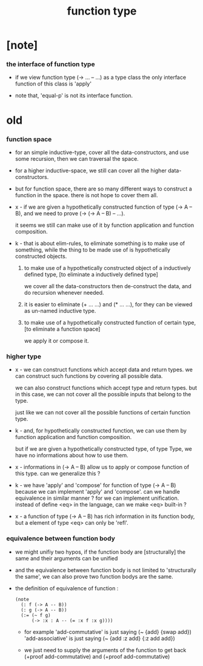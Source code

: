 #+title: function type

* [note]

*** the interface of function type

    - if we view function type (-> ... -- ...) as a type class
      the only interface function of this class is 'apply'

    - note that, 'equal-p' is not its interface function.

* old

*** function space

    - for an simple inductive-type,
      cover all the data-constructors,
      and use some recursion,
      then we can traversal the space.

    - for a higher inductive-space,
      we still can cover
      all the higher data-constructors.

    - but for function space,
      there are so many different ways
      to construct a function in the space.
      there is not hope to cover them all.

    - x -
      if we are given a hypothetically constructed function
      of type (-> A -- B),
      and we need to prove (-> (-> A -- B) -- ...).

      it seems we still can make use of it
      by function application and function composition.

    - k -
      that is about elim-rules,
      to eliminate something is to make use of something,
      while the thing to be made use of
      is hypothetically constructed objects.

      1. to make use of a hypothetically constructed object
         of a inductively defined type,
         [to eliminate a inductively defined type]

         we cover all the data-constructors
         then de-construct the data,
         and do recursion whenever needed.

      2. it is easier to eliminate (+ ... ...) and (* ... ...),
         for they can be viewed as un-named inductive type.

      3. to make use of a hypothetically constructed function
         of certain type,
         [to eliminate a function space]

         we apply it or compose it.

*** higher type

    - x -
      we can construct functions
      which accept data and return types.
      we can construct such functions
      by covering all possible data.

      we can also construct functions
      which accept type and return types.
      but in this case,
      we can not cover all the possible inputs
      that belong to the type.

      just like we can not cover all the possible
      functions of certain function type.

    - k -
      and, for hypothetically constructed function,
      we can use them by function application
      and function composition.

      but if we are given a hypothetically constructed type,
      of type Type,
      we have no informations about how to use them.

    - x -
      informations in (-> A -- B) allow us
      to apply or compose function of this type.
      can we generalize this ?

    - k -
      we have 'apply' and 'compose' for function of type (-> A -- B)
      because we can implement 'apply' and 'compose'.
      can we handle equivalence in similar manner ?
      for we can implement unification.
      instead of define <eq> in the language,
      can we make <eq> built-in ?

    - x -
      a function of type (-> A -- B)
      has rich information in its function body,
      but a element of type <eq> can only be 'refl'.

*** equivalence between function body

    - we might unifiy two hypos,
      if the function body are [structurally] the same
      and their arguments can be unified

    - and the equivalence between function body
      is not limited to 'structurally the same',
      we can also prove two function bodys are the same.

    - the definition of equivalence of function :
      #+begin_src jojo
      (note
        (: f (-> A -- B))
        (: g (-> A -- B))
        (:= (~ f g)
            (-> :x : A -- (= :x f :x g))))
      #+end_src

      - for example
        'add-commutative' is just saying (~ {add} {swap add})
        'add-associative' is just saying (~ {add :z add} {:z add add})

      - we just need to supply the arguments of the function
        to get back (+proof add-commutative)
        and (+proof add-commutative)
